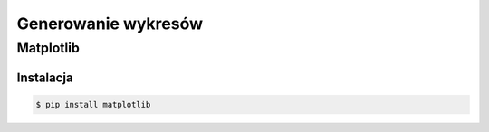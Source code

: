 ********************
Generowanie wykresów
********************


Matplotlib
==========


Instalacja
----------
.. code-block:: console

    $ pip install matplotlib

